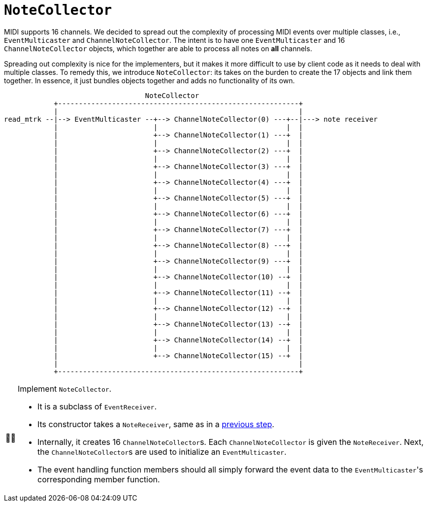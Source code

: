 :tip-caption: 💡
:note-caption: ℹ️
:important-caption: ⚠️
:task-caption: 👨‍🔧

= `NoteCollector`

MIDI supports 16 channels.
We decided to spread out the complexity of processing MIDI events over multiple classes, i.e., `EventMulticaster` and `ChannelNoteCollector`.
The intent is to have one `EventMulticaster` and 16 `ChannelNoteCollector` objects, which together are able to process all notes on *all* channels.

Spreading out complexity is nice for the implementers, but it makes it more difficult to use by client code as it needs to deal with multiple classes.
To remedy this, we introduce `NoteCollector`: its takes on the burden to create the 17 objects and link them together.
In essence, it just bundles objects together and adds no functionality of its own.

....
                                  NoteCollector
            +----------------------------------------------------------+
            |                                                          |
read_mtrk --|--> EventMulticaster --+--> ChannelNoteCollector(0) ---+--|---> note receiver
            |                       |                               |  |
            |                       +--> ChannelNoteCollector(1) ---+  |
            |                       |                               |  |
            |                       +--> ChannelNoteCollector(2) ---+  |
            |                       |                               |  |
            |                       +--> ChannelNoteCollector(3) ---+  |
            |                       |                               |  |
            |                       +--> ChannelNoteCollector(4) ---+  |
            |                       |                               |  |
            |                       +--> ChannelNoteCollector(5) ---+  |
            |                       |                               |  |
            |                       +--> ChannelNoteCollector(6) ---+  |
            |                       |                               |  |
            |                       +--> ChannelNoteCollector(7) ---+  |
            |                       |                               |  |
            |                       +--> ChannelNoteCollector(8) ---+  |
            |                       |                               |  |
            |                       +--> ChannelNoteCollector(9) ---+  |
            |                       |                               |  |
            |                       +--> ChannelNoteCollector(10) --+  |
            |                       |                               |  |
            |                       +--> ChannelNoteCollector(11) --+  |
            |                       |                               |  |
            |                       +--> ChannelNoteCollector(12) --+  |
            |                       |                               |  |
            |                       +--> ChannelNoteCollector(13) --+  |
            |                       |                               |  |
            |                       +--> ChannelNoteCollector(14) --+  |
            |                       |                               |  |
            |                       +--> ChannelNoteCollector(15) --+  |
            |                                                          |
            +----------------------------------------------------------+
....


[NOTE,caption={task-caption}]
====
Implement `NoteCollector`.

* It is a subclass of `EventReceiver`.
* Its constructor takes a `NoteReceiver`, same as in a <<02-channel-note-collector.asciidoc#notereceiver,previous step>>.
* Internally, it creates 16 ``ChannelNoteCollector``s.
  Each `ChannelNoteCollector` is given the `NoteReceiver`.
  Next, the ``ChannelNoteCollector``s are used to initialize an `EventMulticaster`.
* The event handling function members should all simply forward the event data to the ``EventMulticaster``'s corresponding member function.
====
